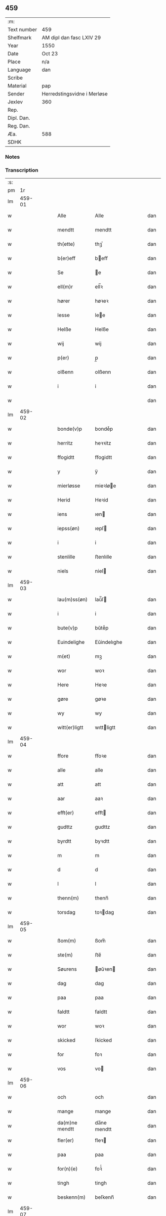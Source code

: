 ** 459
| :m:         |                             |
| Text number | 459                         |
| Shelfmark   | AM dipl dan fasc LXIV 29    |
| Year        | 1550                        |
| Date        | Oct 23                      |
| Place       | n/a                         |
| Language    | dan                         |
| Scribe      |                             |
| Material    | pap                         |
| Sender      | Herredstingsvidne i Merløse |
| Jexlev      | 360                         |
| Rep.        |                             |
| Dipl. Dan.  |                             |
| Reg. Dan.   |                             |
| Æa.         | 588                         |
| SDHK        |                             |

*** Notes


*** Transcription
| :s: |        |   |   |   |   |                |             |   |   |   |   |     |   |   |    |               |
| pm  |     1r |   |   |   |   |                |             |   |   |   |   |     |   |   |    |               |
| lm  | 459-01 |   |   |   |   |                |             |   |   |   |   |     |   |   |    |               |
| w   |        |   |   |   |   | Alle           | Alle        |   |   |   |   | dan |   |   |    |        459-01 |
| w   |        |   |   |   |   | mendtt         | mendtt      |   |   |   |   | dan |   |   |    |        459-01 |
| w   |        |   |   |   |   | th(ette)       | thꝫͤ         |   |   |   |   | dan |   |   |    |        459-01 |
| w   |        |   |   |   |   | b(er)eff       | beﬀ        |   |   |   |   | dan |   |   |    |        459-01 |
| w   |        |   |   |   |   | Se             | e          |   |   |   |   | dan |   |   |    |        459-01 |
| w   |        |   |   |   |   | ell(m)r        | ell̅ꝛ        |   |   |   |   | dan |   |   |    |        459-01 |
| w   |        |   |   |   |   | hører          | høꝛeꝛ       |   |   |   |   | dan |   |   |    |        459-01 |
| w   |        |   |   |   |   | lesse          | lee        |   |   |   |   | dan |   |   |    |        459-01 |
| w   |        |   |   |   |   | Helße          | Helße       |   |   |   |   | dan |   |   |    |        459-01 |
| w   |        |   |   |   |   | wij            | wij         |   |   |   |   | dan |   |   |    |        459-01 |
| w   |        |   |   |   |   | p(er)          | p̲           |   |   |   |   | dan |   |   |    |        459-01 |
| w   |        |   |   |   |   | olßenn         | olßenn      |   |   |   |   | dan |   |   |    |        459-01 |
| w   |        |   |   |   |   | i              | i           |   |   |   |   | dan |   |   |    |        459-01 |
| w   |        |   |   |   |   |                |             |   |   |   |   | dan |   |   |    |        459-01 |
| lm  | 459-02 |   |   |   |   |                |             |   |   |   |   |     |   |   |    |               |
| w   |        |   |   |   |   | bonde(v)p      | bondeͮp      |   |   |   |   | dan |   |   |    |        459-02 |
| w   |        |   |   |   |   | herritz        | heꝛꝛitz     |   |   |   |   | dan |   |   |    |        459-02 |
| w   |        |   |   |   |   | ffogidtt       | ﬀogidtt     |   |   |   |   | dan |   |   |    |        459-02 |
| w   |        |   |   |   |   | y              | ÿ           |   |   |   |   | dan |   |   |    |        459-02 |
| w   |        |   |   |   |   | mierløsse      | mieꝛløe    |   |   |   |   | dan |   |   |    |        459-02 |
| w   |        |   |   |   |   | Herid          | Heꝛid       |   |   |   |   | dan |   |   |    |        459-02 |
| w   |        |   |   |   |   | iens           | ıen        |   |   |   |   | dan |   |   |    |        459-02 |
| w   |        |   |   |   |   | iepss(øn)      | ıepſ       |   |   |   |   | dan |   |   |    |        459-02 |
| w   |        |   |   |   |   | i              | i           |   |   |   |   | dan |   |   |    |        459-02 |
| w   |        |   |   |   |   | stenlille      | ﬅenlılle    |   |   |   |   | dan |   |   |    |        459-02 |
| w   |        |   |   |   |   | niels          | niel       |   |   |   |   | dan |   |   |    |        459-02 |
| lm  | 459-03 |   |   |   |   |                |             |   |   |   |   |     |   |   |    |               |
| w   |        |   |   |   |   | lau(m)ss(øn)   | laŭ̅ſ       |   |   |   |   | dan |   |   |    |        459-03 |
| w   |        |   |   |   |   | i              | i           |   |   |   |   | dan |   |   |    |        459-03 |
| w   |        |   |   |   |   | bute(v)p       | bŭteͮp       |   |   |   |   | dan |   |   |    |        459-03 |
| w   |        |   |   |   |   | Euindelighe    | Eŭindelıghe |   |   |   |   | dan |   |   |    |        459-03 |
| w   |        |   |   |   |   | m(et)          | mꝫ          |   |   |   |   | dan |   |   |    |        459-03 |
| w   |        |   |   |   |   | wor            | woꝛ         |   |   |   |   | dan |   |   |    |        459-03 |
| w   |        |   |   |   |   | Here           | Heꝛe        |   |   |   |   | dan |   |   |    |        459-03 |
| w   |        |   |   |   |   | gøre           | gøꝛe        |   |   |   |   | dan |   |   |    |        459-03 |
| w   |        |   |   |   |   | wy             | wy          |   |   |   |   | dan |   |   |    |        459-03 |
| w   |        |   |   |   |   | witt(er)ligtt  | wıttligtt  |   |   |   |   | dan |   |   |    |        459-03 |
| lm  | 459-04 |   |   |   |   |                |             |   |   |   |   |     |   |   |    |               |
| w   |        |   |   |   |   | ffore          | ﬀoꝛe        |   |   |   |   | dan |   |   |    |        459-04 |
| w   |        |   |   |   |   | alle           | alle        |   |   |   |   | dan |   |   |    |        459-04 |
| w   |        |   |   |   |   | att            | att         |   |   |   |   | dan |   |   |    |        459-04 |
| w   |        |   |   |   |   | aar            | aaꝛ         |   |   |   |   | dan |   |   |    |        459-04 |
| w   |        |   |   |   |   | efft(er)       | eﬀt        |   |   |   |   | dan |   |   |    |        459-04 |
| w   |        |   |   |   |   | gudttz         | gudttz      |   |   |   |   | dan |   |   |    |        459-04 |
| w   |        |   |   |   |   | byrdtt         | byꝛdtt      |   |   |   |   | dan |   |   |    |        459-04 |
| w   |        |   |   |   |   | m              | m           |   |   |   |   | dan |   |   |    |        459-04 |
| w   |        |   |   |   |   | d              | d           |   |   |   |   | dan |   |   |    |        459-04 |
| w   |        |   |   |   |   | l              | l           |   |   |   |   | dan |   |   |    |        459-04 |
| w   |        |   |   |   |   | thenn(m)       | thenn̅       |   |   |   |   | dan |   |   |    |        459-04 |
| w   |        |   |   |   |   | torsdag        | toꝛdag     |   |   |   |   | dan |   |   |    |        459-04 |
| lm  | 459-05 |   |   |   |   |                |             |   |   |   |   |     |   |   |    |               |
| w   |        |   |   |   |   | ßom(m)         | ßom̅         |   |   |   |   | dan |   |   |    |        459-05 |
| w   |        |   |   |   |   | ste(m)         | ﬅe̅          |   |   |   |   | dan |   |   |    |        459-05 |
| w   |        |   |   |   |   | Søurens        | øŭꝛen     |   |   |   |   | dan |   |   |    |        459-05 |
| w   |        |   |   |   |   | dag            | dag         |   |   |   |   | dan |   |   |    |        459-05 |
| w   |        |   |   |   |   | paa            | paa         |   |   |   |   | dan |   |   |    |        459-05 |
| w   |        |   |   |   |   | faldtt         | faldtt      |   |   |   |   | dan |   |   |    |        459-05 |
| w   |        |   |   |   |   | wor            | woꝛ         |   |   |   |   | dan |   |   |    |        459-05 |
| w   |        |   |   |   |   | skicked        | ſkicked     |   |   |   |   | dan |   |   |    |        459-05 |
| w   |        |   |   |   |   | for            | foꝛ         |   |   |   |   | dan |   |   | =  |        459-05 |
| w   |        |   |   |   |   | vos            | vo         |   |   |   |   | dan |   |   | == |        459-05 |
| lm  | 459-06 |   |   |   |   |                |             |   |   |   |   |     |   |   |    |               |
| w   |        |   |   |   |   | och            | och         |   |   |   |   | dan |   |   |    |        459-06 |
| w   |        |   |   |   |   | mange          | mange       |   |   |   |   | dan |   |   |    |        459-06 |
| w   |        |   |   |   |   | da(m)ne mendtt | da̅ne mendtt |   |   |   |   | dan |   |   |    |        459-06 |
| w   |        |   |   |   |   | fler(er)       | fleꝛ       |   |   |   |   | dan |   |   |    |        459-06 |
| w   |        |   |   |   |   | paa            | paa         |   |   |   |   | dan |   |   |    |        459-06 |
| w   |        |   |   |   |   | for(n)(e)      | foꝛᷠͤ         |   |   |   |   | dan |   |   |    |        459-06 |
| w   |        |   |   |   |   | tingh          | tingh       |   |   |   |   | dan |   |   |    |        459-06 |
| w   |        |   |   |   |   | beskenn(m)     | beſkenn̅     |   |   |   |   | dan |   |   |    |        459-06 |
| lm  | 459-07 |   |   |   |   |                |             |   |   |   |   |     |   |   |    |               |
| w   |        |   |   |   |   | Suendtt        | ŭendtt     |   |   |   |   | dan |   |   |    |        459-07 |
| w   |        |   |   |   |   | iørenn(m)      | iøꝛenn̅      |   |   |   |   | dan |   |   |    |        459-07 |
| w   |        |   |   |   |   | Schriffuer(m)  | chꝛiﬀŭeꝛ̅   |   |   |   |   | dan |   |   |    |        459-07 |
| w   |        |   |   |   |   | indenn(m)      | indenn̅      |   |   |   |   | dan |   |   |    |        459-07 |
| w   |        |   |   |   |   | tinghe         | tinghe      |   |   |   |   | dan |   |   |    |        459-07 |
| w   |        |   |   |   |   | m(et)          | mꝫ          |   |   |   |   | dan |   |   |    |        459-07 |
| w   |        |   |   |   |   | ffuld          | ﬀŭld        |   |   |   |   | dan |   |   |    |        459-07 |
| w   |        |   |   |   |   | mackt          | mackt       |   |   |   |   | dan |   |   |    |        459-07 |
| lm  | 459-08 |   |   |   |   |                |             |   |   |   |   |     |   |   |    |               |
| w   |        |   |   |   |   | paa            | paa         |   |   |   |   | dan |   |   |    |        459-08 |
| w   |        |   |   |   |   | sin(m)         | ſin̅         |   |   |   |   | dan |   |   |    |        459-08 |
| w   |        |   |   |   |   | hosbond(e)     | hoſbon     |   |   |   |   | dan |   |   |    |        459-08 |
| w   |        |   |   |   |   | wegne          | wegne       |   |   |   |   | dan |   |   |    |        459-08 |
| p   |        |   |   |   |   | /              | /           |   |   |   |   | dan |   |   |    |        459-08 |
| w   |        |   |   |   |   | och            | och         |   |   |   |   | dan |   |   |    |        459-08 |
| w   |        |   |   |   |   | ⸠besk⸡         | ⸠beſk⸡      |   |   |   |   | dan |   |   |    |        459-08 |
| w   |        |   |   |   |   | bed(e)         | be         |   |   |   |   | dan |   |   |    |        459-08 |
| w   |        |   |   |   |   | och            | och         |   |   |   |   | dan |   |   |    |        459-08 |
| w   |        |   |   |   |   | ffick          | ﬀick        |   |   |   |   | dan |   |   |    |        459-08 |
| w   |        |   |   |   |   | Ett            | Ett         |   |   |   |   | dan |   |   |    |        459-08 |
| w   |        |   |   |   |   | vijll¦igtt     | vijll¦igtt  |   |   |   |   | dan |   |   |    | 459-08—459-09 |
| w   |        |   |   |   |   | ting(rot)      | tingꝭ       |   |   |   |   | dan |   |   |    |        459-09 |
| w   |        |   |   |   |   | widne          | widne       |   |   |   |   | dan |   |   |    |        459-09 |
| w   |        |   |   |   |   | aff            | aﬀ          |   |   |   |   | dan |   |   |    |        459-09 |
| w   |        |   |   |   |   | xij            | xij         |   |   |   |   | dan |   |   |    |        459-09 |
| w   |        |   |   |   |   | louffaste      | loŭﬀaﬅe     |   |   |   |   | dan |   |   |    |        459-09 |
| w   |        |   |   |   |   | da(m)ne mendtt | da̅ne mendtt |   |   |   |   | dan |   |   |    |        459-09 |
| w   |        |   |   |   |   | paa            | paa         |   |   |   |   | dan |   |   |    |        459-09 |
| w   |        |   |   |   |   | de             | de          |   |   |   |   | dan |   |   |    |        459-09 |
| lm  | 459-10 |   |   |   |   |                |             |   |   |   |   |     |   |   |    |               |
| w   |        |   |   |   |   | ordtt          | oꝛdtt       |   |   |   |   | dan |   |   |    |        459-10 |
| w   |        |   |   |   |   | iep            | ıep         |   |   |   |   | dan |   |   |    |        459-10 |
| w   |        |   |   |   |   | iørenss(øn)    | ıøꝛenſ     |   |   |   |   | dan |   |   |    |        459-10 |
| w   |        |   |   |   |   | i              | i           |   |   |   |   | dan |   |   |    |        459-10 |
| w   |        |   |   |   |   | mølleboe(v)p   | mølleboeͮp   |   |   |   |   | dan |   |   |    |        459-10 |
| w   |        |   |   |   |   | stod           | ſtod        |   |   |   |   | dan |   |   |    |        459-10 |
| w   |        |   |   |   |   | paa            | paa         |   |   |   |   | dan |   |   |    |        459-10 |
| w   |        |   |   |   |   | mierløsse      | mieꝛløe    |   |   |   |   | dan |   |   |    |        459-10 |
| w   |        |   |   |   |   | heridttz       | heꝛidttz    |   |   |   |   | dan |   |   |    |        459-10 |
| lm  | 459-11 |   |   |   |   |                |             |   |   |   |   |     |   |   |    |               |
| w   |        |   |   |   |   | tingh          | tingh       |   |   |   |   | dan |   |   |    |        459-11 |
| w   |        |   |   |   |   | och            | och         |   |   |   |   | dan |   |   |    |        459-11 |
| w   |        |   |   |   |   | bestod         | beﬅod       |   |   |   |   | dan |   |   |    |        459-11 |
| w   |        |   |   |   |   | for            | foꝛ         |   |   |   |   | dan |   |   |    |        459-11 |
| w   |        |   |   |   |   | i              | i           |   |   |   |   | dan |   |   |    |        459-11 |
| w   |        |   |   |   |   | domer          | domeꝛ       |   |   |   |   | dan |   |   |    |        459-11 |
| w   |        |   |   |   |   | och            | och         |   |   |   |   | dan |   |   |    |        459-11 |
| w   |        |   |   |   |   | da(m)ne mendtt | da̅ne mendtt |   |   |   |   | dan |   |   |    |        459-11 |
| w   |        |   |   |   |   | att            | att         |   |   |   |   | dan |   |   |    |        459-11 |
| w   |        |   |   |   |   | hand           | hand        |   |   |   |   | dan |   |   |    |        459-11 |
| lm  | 459-12 |   |   |   |   |                |             |   |   |   |   |     |   |   |    |               |
| w   |        |   |   |   |   | kend(e)        | ken        |   |   |   |   | dan |   |   |    |        459-12 |
| w   |        |   |   |   |   | sigh           | ſigh        |   |   |   |   | dan |   |   |    |        459-12 |
| w   |        |   |   |   |   | ingenn(m)      | ingenn̅      |   |   |   |   | dan |   |   |    |        459-12 |
| w   |        |   |   |   |   | laad           | laad        |   |   |   |   | dan |   |   |    |        459-12 |
| w   |        |   |   |   |   | att            | att         |   |   |   |   | dan |   |   |    |        459-12 |
| w   |        |   |   |   |   | Haffue         | Haﬀŭe       |   |   |   |   | dan |   |   |    |        459-12 |
| w   |        |   |   |   |   | i              | i           |   |   |   |   | dan |   |   |    |        459-12 |
| w   |        |   |   |   |   | denn           | denn        |   |   |   |   | dan |   |   |    |        459-12 |
| w   |        |   |   |   |   | grund          | gꝛŭnd       |   |   |   |   | dan |   |   |    |        459-12 |
| w   |        |   |   |   |   | som(m)         | ſom̅         |   |   |   |   | dan |   |   |    |        459-12 |
| lm  | 459-13 |   |   |   |   |                |             |   |   |   |   |     |   |   |    |               |
| w   |        |   |   |   |   | moens          | moen       |   |   |   |   | dan |   |   |    |        459-13 |
| w   |        |   |   |   |   | anderss(øn)    | andeꝛſ     |   |   |   |   | dan |   |   |    |        459-13 |
| w   |        |   |   |   |   | i              | i           |   |   |   |   | dan |   |   |    |        459-13 |
| w   |        |   |   |   |   | taast(v)p      | taaﬅͮp       |   |   |   |   | dan |   |   |    |        459-13 |
| w   |        |   |   |   |   | och            | och         |   |   |   |   | dan |   |   |    |        459-13 |
| w   |        |   |   |   |   | for(n)(e)      | foꝛᷠͤ         |   |   |   |   | dan |   |   |    |        459-13 |
| w   |        |   |   |   |   | iep            | ıep         |   |   |   |   | dan |   |   |    |        459-13 |
| w   |        |   |   |   |   | iørens(øn)     | iøꝛen      |   |   |   |   | dan |   |   |    |        459-13 |
| w   |        |   |   |   |   | i              | i           |   |   |   |   | dan |   |   |    |        459-13 |
| w   |        |   |   |   |   | trætte         | tꝛætte      |   |   |   |   | dan |   |   |    |        459-13 |
| w   |        |   |   |   |   | Haffue         | Haﬀŭe       |   |   |   |   | dan |   |   |    |        459-13 |
| lm  | 459-14 |   |   |   |   |                |             |   |   |   |   |     |   |   |    |               |
| w   |        |   |   |   |   | daa            | daa         |   |   |   |   | dan |   |   |    |        459-14 |
| w   |        |   |   |   |   | till           | till        |   |   |   |   | dan |   |   |    |        459-14 |
| w   |        |   |   |   |   | melt(is)       | meltꝭ       |   |   |   |   | dan |   |   |    |        459-14 |
| w   |        |   |   |   |   | beskenn(m)     | beſkenn̅     |   |   |   |   | dan |   |   |    |        459-14 |
| w   |        |   |   |   |   | mandtt         | mandtt      |   |   |   |   | dan |   |   |    |        459-14 |
| w   |        |   |   |   |   | p(er)          | p̲           |   |   |   |   | dan |   |   |    |        459-14 |
| w   |        |   |   |   |   | Erickss(øn)    | Eꝛickſ     |   |   |   |   | dan |   |   |    |        459-14 |
| w   |        |   |   |   |   | i              | i           |   |   |   |   | dan |   |   |    |        459-14 |
| w   |        |   |   |   |   | wandløsse      | wandløe    |   |   |   |   | dan |   |   |    |        459-14 |
| lm  | 459-15 |   |   |   |   |                |             |   |   |   |   |     |   |   |    |               |
| w   |        |   |   |   |   | thill          | thill       |   |   |   |   | dan |   |   |    |        459-15 |
| w   |        |   |   |   |   | sig            | ſig         |   |   |   |   | dan |   |   |    |        459-15 |
| w   |        |   |   |   |   | att            | att         |   |   |   |   | dan |   |   |    |        459-15 |
| w   |        |   |   |   |   | iage           | ıage        |   |   |   |   | dan |   |   |    |        459-15 |
| w   |        |   |   |   |   | xj             | xj          |   |   |   |   | dan |   |   |    |        459-15 |
| w   |        |   |   |   |   | da(m)ne mendtt | da̅ne mendtt |   |   |   |   | dan |   |   |    |        459-15 |
| w   |        |   |   |   |   | vd             | vd          |   |   |   |   | dan |   |   |    |        459-15 |
| w   |        |   |   |   |   | att            | att         |   |   |   |   | dan |   |   |    |        459-15 |
| w   |        |   |   |   |   | gaa            | gaa         |   |   |   |   | dan |   |   |    |        459-15 |
| w   |        |   |   |   |   | och            | och         |   |   |   |   | dan |   |   |    |        459-15 |
| w   |        |   |   |   |   | widne          | wıdne       |   |   |   |   | dan |   |   |    |        459-15 |
| lm  | 459-16 |   |   |   |   |                |             |   |   |   |   |     |   |   |    |               |
| w   |        |   |   |   |   | th(er)         | th         |   |   |   |   | dan |   |   |    |        459-16 |
| w   |        |   |   |   |   | enn(m)         | enn̅         |   |   |   |   | dan |   |   |    |        459-16 |
| w   |        |   |   |   |   | som(m)         | ſom̅         |   |   |   |   | dan |   |   |    |        459-16 |
| w   |        |   |   |   |   | wor            | woꝛ         |   |   |   |   | dan |   |   |    |        459-16 |
| w   |        |   |   |   |   | p(er)          | p̲           |   |   |   |   | dan |   |   |    |        459-16 |
| w   |        |   |   |   |   | mattz          | mattz       |   |   |   |   | dan |   |   |    |        459-16 |
| w   |        |   |   |   |   | i              | i           |   |   |   |   | dan |   |   |    |        459-16 |
| w   |        |   |   |   |   | vggløsse       | vggløe     |   |   |   |   | dan |   |   |    |        459-16 |
| w   |        |   |   |   |   | oluff          | olŭﬀ        |   |   |   |   | dan |   |   |    |        459-16 |
| w   |        |   |   |   |   | iens(øn)       | ıen        |   |   |   |   | dan |   |   |    |        459-16 |
| w   |        |   |   |   |   | vid            | vıd         |   |   |   |   | dan |   |   |    |        459-16 |
| w   |        |   |   |   |   | bec¦kenn(m)    | bec¦kenn̅    |   |   |   |   | dan |   |   |    | 459-16—459-17 |
| w   |        |   |   |   |   | ibd(e)         | ıb         |   |   |   |   | dan |   |   |    |        459-17 |
| w   |        |   |   |   |   | Hans           | Han        |   |   |   |   | dan |   |   |    |        459-17 |
| w   |        |   |   |   |   | deyss(øn)      | deyſ       |   |   |   |   | dan |   |   |    |        459-17 |
| w   |        |   |   |   |   | ibid(e)        | ibi        |   |   |   |   | dan |   |   |    |        459-17 |
| w   |        |   |   |   |   | lasse          | lae        |   |   |   |   | dan |   |   |    |        459-17 |
| w   |        |   |   |   |   | nielss(øn)     | nielſ      |   |   |   |   | dan |   |   |    |        459-17 |
| w   |        |   |   |   |   | ibid(e)        | ibi        |   |   |   |   | dan |   |   |    |        459-17 |
| w   |        |   |   |   |   | oluff          | olŭﬀ        |   |   |   |   | dan |   |   |    |        459-17 |
| w   |        |   |   |   |   | skenck         | ſkenck      |   |   |   |   | dan |   |   |    |        459-17 |
| lm  | 459-18 |   |   |   |   |                |             |   |   |   |   |     |   |   |    |               |
| w   |        |   |   |   |   | i              | i           |   |   |   |   | dan |   |   |    |        459-18 |
| w   |        |   |   |   |   | stenn(m)       | ﬅenn̅        |   |   |   |   | dan |   |   |    |        459-18 |
| w   |        |   |   |   |   | magle          | magle       |   |   |   |   | dan |   |   |    |        459-18 |
| w   |        |   |   |   |   | iens           | ıen        |   |   |   |   | dan |   |   |    |        459-18 |
| w   |        |   |   |   |   | poelss(øn)     | poelſ      |   |   |   |   | dan |   |   |    |        459-18 |
| w   |        |   |   |   |   | !ebid(e)¡      | !ebi¡      |   |   |   |   | dan |   |   |    |        459-18 |
| w   |        |   |   |   |   | lauridttz      | laŭꝛıdttz   |   |   |   |   | dan |   |   |    |        459-18 |
| w   |        |   |   |   |   | nielss(øn)     | nielſ      |   |   |   |   | dan |   |   |    |        459-18 |
| w   |        |   |   |   |   | i              | i           |   |   |   |   | dan |   |   |    |        459-18 |
| w   |        |   |   |   |   | Elskilst(v)p   | Elſkilﬅͮp    |   |   |   |   | dan |   |   |    |        459-18 |
| lm  | 459-19 |   |   |   |   |                |             |   |   |   |   |     |   |   |    |               |
| w   |        |   |   |   |   | Hans           | Han        |   |   |   |   | dan |   |   |    |        459-19 |
| w   |        |   |   |   |   | iepss(øn)      | ıepſ       |   |   |   |   | dan |   |   |    |        459-19 |
| w   |        |   |   |   |   | i              | i           |   |   |   |   | dan |   |   |    |        459-19 |
| w   |        |   |   |   |   | nørrup         | nøꝛꝛŭp      |   |   |   |   | dan |   |   |    |        459-19 |
| w   |        |   |   |   |   | iep            | ıep         |   |   |   |   | dan |   |   |    |        459-19 |
| w   |        |   |   |   |   | lauridzenn(m)  | laŭꝛıdzenn̅  |   |   |   |   | dan |   |   |    |        459-19 |
| w   |        |   |   |   |   | i              | i           |   |   |   |   | dan |   |   |    |        459-19 |
| w   |        |   |   |   |   | taast(v)p      | taaﬅͮp       |   |   |   |   | dan |   |   |    |        459-19 |
| w   |        |   |   |   |   | niels          | niel       |   |   |   |   | dan |   |   |    |        459-19 |
| w   |        |   |   |   |   | ienss(øn)      | ienſ       |   |   |   |   | dan |   |   |    |        459-19 |
| lm  | 459-20 |   |   |   |   |                |             |   |   |   |   |     |   |   |    |               |
| w   |        |   |   |   |   | ibid(e)        | ibi        |   |   |   |   | dan |   |   |    |        459-20 |
| w   |        |   |   |   |   | thesse         | thee       |   |   |   |   | dan |   |   |    |        459-20 |
| w   |        |   |   |   |   | for(n)(e)      | foꝛᷠͤ         |   |   |   |   | dan |   |   |    |        459-20 |
| w   |        |   |   |   |   | xij            | xij         |   |   |   |   | dan |   |   |    |        459-20 |
| w   |        |   |   |   |   | louffaste      | loŭﬀaﬅe     |   |   |   |   | dan |   |   |    |        459-20 |
| w   |        |   |   |   |   | da(m)ne mendtt | da̅ne mendtt |   |   |   |   | dan |   |   |    |        459-20 |
| w   |        |   |   |   |   | wd             | wd          |   |   |   |   | dan |   |   |    |        459-20 |
| w   |        |   |   |   |   | ginge          | ginge       |   |   |   |   | dan |   |   |    |        459-20 |
| w   |        |   |   |   |   | y              | ÿ           |   |   |   |   | dan |   |   |    |        459-20 |
| w   |        |   |   |   |   | be¦raad        | be¦ꝛaad     |   |   |   |   | dan |   |   |    | 459-20—459-21 |
| w   |        |   |   |   |   | och            | och         |   |   |   |   | dan |   |   |    |        459-21 |
| w   |        |   |   |   |   | welberaade     | welbeꝛaade  |   |   |   |   | dan |   |   |    |        459-21 |
| w   |        |   |   |   |   | igenn(m)       | igenn̅       |   |   |   |   | dan |   |   |    |        459-21 |
| w   |        |   |   |   |   | ko(m)me        | ko̅me        |   |   |   |   | dan |   |   |    |        459-21 |
| w   |        |   |   |   |   | och            | och         |   |   |   |   | dan |   |   |    |        459-21 |
| w   |        |   |   |   |   | lade           | lade        |   |   |   |   | dan |   |   |    |        459-21 |
| w   |        |   |   |   |   | dem            | dem         |   |   |   |   | dan |   |   |    |        459-21 |
| w   |        |   |   |   |   | gud            | gŭd         |   |   |   |   | dan |   |   |    |        459-21 |
| w   |        |   |   |   |   | till           | tıll        |   |   |   |   | dan |   |   |    |        459-21 |
| lm  | 459-22 |   |   |   |   |                |             |   |   |   |   |     |   |   |    |               |
| w   |        |   |   |   |   | Hielpe         | Hielpe      |   |   |   |   | dan |   |   |    |        459-22 |
| w   |        |   |   |   |   | och            | och         |   |   |   |   | dan |   |   |    |        459-22 |
| w   |        |   |   |   |   | Huld           | Hŭld        |   |   |   |   | dan |   |   |    |        459-22 |
| w   |        |   |   |   |   | att            | att         |   |   |   |   | dan |   |   |    |        459-22 |
| w   |        |   |   |   |   | worde          | woꝛde       |   |   |   |   | dan |   |   |    |        459-22 |
| w   |        |   |   |   |   | Huer           | Hŭeꝛ        |   |   |   |   | dan |   |   |    |        459-22 |
| w   |        |   |   |   |   | m(et)          | mꝫ          |   |   |   |   | dan |   |   |    |        459-22 |
| w   |        |   |   |   |   | to             | to          |   |   |   |   | dan |   |   |    |        459-22 |
| w   |        |   |   |   |   | opraackte      | opꝛaackte   |   |   |   |   | dan |   |   |    |        459-22 |
| w   |        |   |   |   |   | ffingre        | ﬀingꝛe      |   |   |   |   | dan |   |   |    |        459-22 |
| lm  | 459-23 |   |   |   |   |                |             |   |   |   |   |     |   |   |    |               |
| w   |        |   |   |   |   | att            | att         |   |   |   |   | dan |   |   |    |        459-23 |
| w   |        |   |   |   |   | the            | the         |   |   |   |   | dan |   |   |    |        459-23 |
| w   |        |   |   |   |   | Hos            | Ho         |   |   |   |   | dan |   |   |    |        459-23 |
| w   |        |   |   |   |   | wore           | woꝛe        |   |   |   |   | dan |   |   |    |        459-23 |
| w   |        |   |   |   |   | sa(m)me        | ſa̅me        |   |   |   |   | dan |   |   |    |        459-23 |
| w   |        |   |   |   |   | dagh           | dagh        |   |   |   |   | dan |   |   |    |        459-23 |
| w   |        |   |   |   |   | och            | och         |   |   |   |   | dan |   |   |    |        459-23 |
| w   |        |   |   |   |   | saae           | ſaae        |   |   |   |   | dan |   |   |    |        459-23 |
| w   |        |   |   |   |   | och            | och         |   |   |   |   | dan |   |   |    |        459-23 |
| w   |        |   |   |   |   | hørde          | høꝛde       |   |   |   |   | dan |   |   |    |        459-23 |
| w   |        |   |   |   |   | paa            | paa         |   |   |   |   | dan |   |   |    |        459-23 |
| w   |        |   |   |   |   | att            | att         |   |   |   |   | dan |   |   |    |        459-23 |
| w   |        |   |   |   |   | saa            | ſaa         |   |   |   |   | dan |   |   |    |        459-23 |
| lm  | 459-24 |   |   |   |   |                |             |   |   |   |   |     |   |   |    |               |
| w   |        |   |   |   |   | i              | i           |   |   |   |   | dan |   |   |    |        459-24 |
| w   |        |   |   |   |   | sandhed        | ſandhed     |   |   |   |   | dan |   |   |    |        459-24 |
| w   |        |   |   |   |   | gick           | gıck        |   |   |   |   | dan |   |   |    |        459-24 |
| w   |        |   |   |   |   | och            | och         |   |   |   |   | dan |   |   |    |        459-24 |
| w   |        |   |   |   |   | ffoer          | ﬀoeꝛ        |   |   |   |   | dan |   |   |    |        459-24 |
| w   |        |   |   |   |   | paa            | paa         |   |   |   |   | dan |   |   |    |        459-24 |
| w   |        |   |   |   |   | mierløsse      | mieꝛløe    |   |   |   |   | dan |   |   |    |        459-24 |
| w   |        |   |   |   |   | Herridttz      | Heꝛꝛidttz   |   |   |   |   | dan |   |   |    |        459-24 |
| w   |        |   |   |   |   | tingh          | tingh       |   |   |   |   | dan |   |   |    |        459-24 |
| w   |        |   |   |   |   | i              | i           |   |   |   |   | dan |   |   |    |        459-24 |
| w   |        |   |   |   |   | alle           | alle        |   |   |   |   | dan |   |   |    |        459-24 |
| lm  | 459-25 |   |   |   |   |                |             |   |   |   |   |     |   |   |    |               |
| w   |        |   |   |   |   | ord            | oꝛd         |   |   |   |   | dan |   |   |    |        459-25 |
| w   |        |   |   |   |   | och            | och         |   |   |   |   | dan |   |   |    |        459-25 |
| w   |        |   |   |   |   | punte          | pŭnte       |   |   |   |   | dan |   |   |    |        459-25 |
| w   |        |   |   |   |   | som(m)         | ſom̅         |   |   |   |   | dan |   |   |    |        459-25 |
| w   |        |   |   |   |   | ffor(u)ͥ(t)(t)  | ﬀoꝛͧͥͭͭ         |   |   |   |   | dan |   |   |    |        459-25 |
| w   |        |   |   |   |   | staar          | ﬅaaꝛ        |   |   |   |   | dan |   |   |    |        459-25 |
| w   |        |   |   |   |   | th(et)         | thꝫ         |   |   |   |   | dan |   |   |    |        459-25 |
| w   |        |   |   |   |   | bestaa         | beﬅaa       |   |   |   |   | dan |   |   |    |        459-25 |
| w   |        |   |   |   |   | och            | och         |   |   |   |   | dan |   |   |    |        459-25 |
| w   |        |   |   |   |   | wij            | wij         |   |   |   |   | dan |   |   |    |        459-25 |
| w   |        |   |   |   |   | m(et)          | mꝫ          |   |   |   |   | dan |   |   |    |        459-25 |
| w   |        |   |   |   |   | vore           | voꝛe        |   |   |   |   | dan |   |   |    |        459-25 |
| lm  | 459-26 |   |   |   |   |                |             |   |   |   |   |     |   |   |    |               |
| w   |        |   |   |   |   | ingzegle       | ıngzegle    |   |   |   |   | dan |   |   |    |        459-26 |
| w   |        |   |   |   |   | nede(m)        | nede̅        |   |   |   |   | dan |   |   |    |        459-26 |
| w   |        |   |   |   |   | paa            | paa         |   |   |   |   | dan |   |   |    |        459-26 |
| w   |        |   |   |   |   | th(ette)       | thꝫͤ         |   |   |   |   | dan |   |   |    |        459-26 |
| w   |        |   |   |   |   | wortt          | woꝛtt       |   |   |   |   | dan |   |   |    |        459-26 |
| w   |        |   |   |   |   | obne           | obne        |   |   |   |   | dan |   |   |    |        459-26 |
| w   |        |   |   |   |   | bref           | bꝛef        |   |   |   |   | dan |   |   |    |        459-26 |
| w   |        |   |   |   |   | dat(is)        | datꝭ        |   |   |   |   | dan |   |   |    |        459-26 |
| w   |        |   |   |   |   | vtt            | vtt         |   |   |   |   | dan |   |   |    |        459-26 |
| w   |        |   |   |   |   | ßvp(er)        | ßvp        |   |   |   |   | dan |   |   |    |        459-26 |
| :e: |        |   |   |   |   |                |             |   |   |   |   |     |   |   |    |               |
